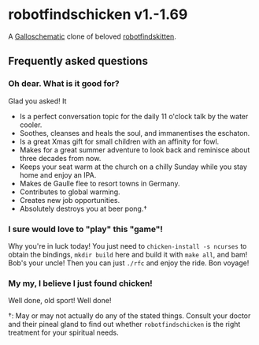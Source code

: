 * robotfindschicken v1.-1.69
  A [[https://call-cc.org/][Galloschematic]] clone of beloved [[http://robotfindskitten.org/][robotfindskitten]].

** Frequently asked questions
*** Oh dear. What is it good for?
    Glad you asked! It
    * Is a perfect conversation topic for the daily 11 o'clock talk by
      the water cooler.
    * Soothes, cleanses and heals the soul, and immanentises the
      eschaton.
    * Is a great Xmas gift for small children with an affinity for
      fowl.
    * Makes for a great summer adventure to look back and reminisce
      about three decades from now.
    * Keeps your seat warm at the church on a chilly Sunday while you
      stay home and enjoy an IPA.
    * Makes de Gaulle flee to resort towns in Germany.
    * Contributes to global warming.
    * Creates new job opportunities.
    * Absolutely destroys you at beer pong.\dagger

*** I sure would love to "play" this "game"!
    Why you're in luck today! You just need to
    =chicken-install -s ncurses= to obtain the bindings,
    =mkdir build= here and build it with =make all=, and bam! Bob's
    your uncle! Then you can just =./rfc= and enjoy the ride.
    Bon voyage!

*** My my, I believe I just found chicken!
    Well done, old sport! Well done!


\dagger: May or may not actually do any of the stated things. Consult
your doctor and their pineal gland to find out whether
=robotfindschicken= is the right treatment for your spiritual needs.

